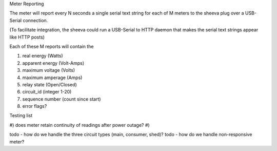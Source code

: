 Meter Reporting

The meter will report every N seconds a single serial text string
for each of M meters to the sheeva plug over a USB-Serial connection.

(To facilitate integration, the sheeva could run a USB-Serial to HTTP daemon
that makes the serial text strings appear like HTTP posts)

Each of these M reports will contain the

#) real energy (Watts)
#) apparent energy (Volt-Amps)
#) maximum voltage (Volts)
#) maximum amperage (Amps)
#) relay state (Open/Closed)
#) circuit_id (integer 1-20)
#) sequence number (count since start)
#) error flags?



Testing list

#) does meter retain continuity of readings after power outage?
#)

todo - how do we handle the three circuit types (main, consumer, shed)?
todo - how do we handle non-responsive meter?
